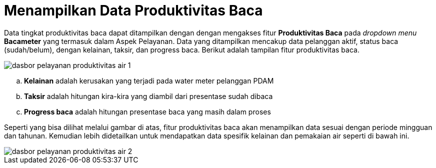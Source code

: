 = Menampilkan Data Produktivitas Baca

Data tingkat produktivitas baca dapat ditampilkan dengan dengan mengakses fitur *Produktivitas Baca* pada _dropdown menu_ *Bacameter* yang termasuk dalam Aspek Pelayanan. Data yang ditampilkan mencakup data pelanggan aktif, status baca (sudah/belum), dengan kelainan, taksir, dan progress baca. Berikut adalah tampilan fitur produktivitas baca.

image::../images-dasbor/dasbor-pelayanan-produktivitas-air-1.png[align="center"]

[loweralpha]
. *Kelainan* adalah kerusakan yang terjadi pada water meter pelanggan PDAM
. *Taksir* adalah hitungan kira-kira yang diambil dari presentase sudah dibaca
. *Progress baca* adalah hitungan presentase baca yang masih dalam proses

Seperti yang bisa dilihat melalui gambar di atas, fitur produktivitas baca akan menampilkan data sesuai dengan periode mingguan dan tahunan.  Kemudian lebih didetailkan untuk mendapatkan data spesifik kelainan dan pemakaian air seperti di bawah ini.

image::../images-dasbor/dasbor-pelayanan-produktivitas-air-2.png[align="center"]